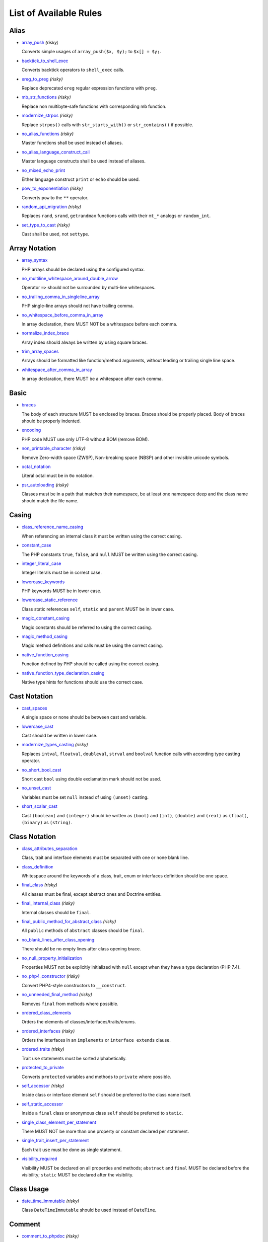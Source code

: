 =======================
List of Available Rules
=======================

Alias
-----

- `array_push <./alias/array_push.rst>`_ *(risky)*

  Converts simple usages of ``array_push($x, $y);`` to ``$x[] = $y;``.
- `backtick_to_shell_exec <./alias/backtick_to_shell_exec.rst>`_

  Converts backtick operators to ``shell_exec`` calls.
- `ereg_to_preg <./alias/ereg_to_preg.rst>`_ *(risky)*

  Replace deprecated ``ereg`` regular expression functions with ``preg``.
- `mb_str_functions <./alias/mb_str_functions.rst>`_ *(risky)*

  Replace non multibyte-safe functions with corresponding mb function.
- `modernize_strpos <./alias/modernize_strpos.rst>`_ *(risky)*

  Replace ``strpos()`` calls with ``str_starts_with()`` or ``str_contains()`` if possible.
- `no_alias_functions <./alias/no_alias_functions.rst>`_ *(risky)*

  Master functions shall be used instead of aliases.
- `no_alias_language_construct_call <./alias/no_alias_language_construct_call.rst>`_

  Master language constructs shall be used instead of aliases.
- `no_mixed_echo_print <./alias/no_mixed_echo_print.rst>`_

  Either language construct ``print`` or ``echo`` should be used.
- `pow_to_exponentiation <./alias/pow_to_exponentiation.rst>`_ *(risky)*

  Converts ``pow`` to the ``**`` operator.
- `random_api_migration <./alias/random_api_migration.rst>`_ *(risky)*

  Replaces ``rand``, ``srand``, ``getrandmax`` functions calls with their ``mt_*`` analogs or ``random_int``.
- `set_type_to_cast <./alias/set_type_to_cast.rst>`_ *(risky)*

  Cast shall be used, not ``settype``.

Array Notation
--------------

- `array_syntax <./array_notation/array_syntax.rst>`_

  PHP arrays should be declared using the configured syntax.
- `no_multiline_whitespace_around_double_arrow <./array_notation/no_multiline_whitespace_around_double_arrow.rst>`_

  Operator ``=>`` should not be surrounded by multi-line whitespaces.
- `no_trailing_comma_in_singleline_array <./array_notation/no_trailing_comma_in_singleline_array.rst>`_

  PHP single-line arrays should not have trailing comma.
- `no_whitespace_before_comma_in_array <./array_notation/no_whitespace_before_comma_in_array.rst>`_

  In array declaration, there MUST NOT be a whitespace before each comma.
- `normalize_index_brace <./array_notation/normalize_index_brace.rst>`_

  Array index should always be written by using square braces.
- `trim_array_spaces <./array_notation/trim_array_spaces.rst>`_

  Arrays should be formatted like function/method arguments, without leading or trailing single line space.
- `whitespace_after_comma_in_array <./array_notation/whitespace_after_comma_in_array.rst>`_

  In array declaration, there MUST be a whitespace after each comma.

Basic
-----

- `braces <./basic/braces.rst>`_

  The body of each structure MUST be enclosed by braces. Braces should be properly placed. Body of braces should be properly indented.
- `encoding <./basic/encoding.rst>`_

  PHP code MUST use only UTF-8 without BOM (remove BOM).
- `non_printable_character <./basic/non_printable_character.rst>`_ *(risky)*

  Remove Zero-width space (ZWSP), Non-breaking space (NBSP) and other invisible unicode symbols.
- `octal_notation <./basic/octal_notation.rst>`_

  Literal octal must be in ``0o`` notation.
- `psr_autoloading <./basic/psr_autoloading.rst>`_ *(risky)*

  Classes must be in a path that matches their namespace, be at least one namespace deep and the class name should match the file name.

Casing
------

- `class_reference_name_casing <./casing/class_reference_name_casing.rst>`_

  When referencing an internal class it must be written using the correct casing.
- `constant_case <./casing/constant_case.rst>`_

  The PHP constants ``true``, ``false``, and ``null`` MUST be written using the correct casing.
- `integer_literal_case <./casing/integer_literal_case.rst>`_

  Integer literals must be in correct case.
- `lowercase_keywords <./casing/lowercase_keywords.rst>`_

  PHP keywords MUST be in lower case.
- `lowercase_static_reference <./casing/lowercase_static_reference.rst>`_

  Class static references ``self``, ``static`` and ``parent`` MUST be in lower case.
- `magic_constant_casing <./casing/magic_constant_casing.rst>`_

  Magic constants should be referred to using the correct casing.
- `magic_method_casing <./casing/magic_method_casing.rst>`_

  Magic method definitions and calls must be using the correct casing.
- `native_function_casing <./casing/native_function_casing.rst>`_

  Function defined by PHP should be called using the correct casing.
- `native_function_type_declaration_casing <./casing/native_function_type_declaration_casing.rst>`_

  Native type hints for functions should use the correct case.

Cast Notation
-------------

- `cast_spaces <./cast_notation/cast_spaces.rst>`_

  A single space or none should be between cast and variable.
- `lowercase_cast <./cast_notation/lowercase_cast.rst>`_

  Cast should be written in lower case.
- `modernize_types_casting <./cast_notation/modernize_types_casting.rst>`_ *(risky)*

  Replaces ``intval``, ``floatval``, ``doubleval``, ``strval`` and ``boolval`` function calls with according type casting operator.
- `no_short_bool_cast <./cast_notation/no_short_bool_cast.rst>`_

  Short cast ``bool`` using double exclamation mark should not be used.
- `no_unset_cast <./cast_notation/no_unset_cast.rst>`_

  Variables must be set ``null`` instead of using ``(unset)`` casting.
- `short_scalar_cast <./cast_notation/short_scalar_cast.rst>`_

  Cast ``(boolean)`` and ``(integer)`` should be written as ``(bool)`` and ``(int)``, ``(double)`` and ``(real)`` as ``(float)``, ``(binary)`` as ``(string)``.

Class Notation
--------------

- `class_attributes_separation <./class_notation/class_attributes_separation.rst>`_

  Class, trait and interface elements must be separated with one or none blank line.
- `class_definition <./class_notation/class_definition.rst>`_

  Whitespace around the keywords of a class, trait, enum or interfaces definition should be one space.
- `final_class <./class_notation/final_class.rst>`_ *(risky)*

  All classes must be final, except abstract ones and Doctrine entities.
- `final_internal_class <./class_notation/final_internal_class.rst>`_ *(risky)*

  Internal classes should be ``final``.
- `final_public_method_for_abstract_class <./class_notation/final_public_method_for_abstract_class.rst>`_ *(risky)*

  All ``public`` methods of ``abstract`` classes should be ``final``.
- `no_blank_lines_after_class_opening <./class_notation/no_blank_lines_after_class_opening.rst>`_

  There should be no empty lines after class opening brace.
- `no_null_property_initialization <./class_notation/no_null_property_initialization.rst>`_

  Properties MUST not be explicitly initialized with ``null`` except when they have a type declaration (PHP 7.4).
- `no_php4_constructor <./class_notation/no_php4_constructor.rst>`_ *(risky)*

  Convert PHP4-style constructors to ``__construct``.
- `no_unneeded_final_method <./class_notation/no_unneeded_final_method.rst>`_ *(risky)*

  Removes ``final`` from methods where possible.
- `ordered_class_elements <./class_notation/ordered_class_elements.rst>`_

  Orders the elements of classes/interfaces/traits/enums.
- `ordered_interfaces <./class_notation/ordered_interfaces.rst>`_ *(risky)*

  Orders the interfaces in an ``implements`` or ``interface extends`` clause.
- `ordered_traits <./class_notation/ordered_traits.rst>`_ *(risky)*

  Trait ``use`` statements must be sorted alphabetically.
- `protected_to_private <./class_notation/protected_to_private.rst>`_

  Converts ``protected`` variables and methods to ``private`` where possible.
- `self_accessor <./class_notation/self_accessor.rst>`_ *(risky)*

  Inside class or interface element ``self`` should be preferred to the class name itself.
- `self_static_accessor <./class_notation/self_static_accessor.rst>`_

  Inside a ``final`` class or anonymous class ``self`` should be preferred to ``static``.
- `single_class_element_per_statement <./class_notation/single_class_element_per_statement.rst>`_

  There MUST NOT be more than one property or constant declared per statement.
- `single_trait_insert_per_statement <./class_notation/single_trait_insert_per_statement.rst>`_

  Each trait ``use`` must be done as single statement.
- `visibility_required <./class_notation/visibility_required.rst>`_

  Visibility MUST be declared on all properties and methods; ``abstract`` and ``final`` MUST be declared before the visibility; ``static`` MUST be declared after the visibility.

Class Usage
-----------

- `date_time_immutable <./class_usage/date_time_immutable.rst>`_ *(risky)*

  Class ``DateTimeImmutable`` should be used instead of ``DateTime``.

Comment
-------

- `comment_to_phpdoc <./comment/comment_to_phpdoc.rst>`_ *(risky)*

  Comments with annotation should be docblock when used on structural elements.
- `header_comment <./comment/header_comment.rst>`_

  Add, replace or remove header comment.
- `multiline_comment_opening_closing <./comment/multiline_comment_opening_closing.rst>`_

  DocBlocks must start with two asterisks, multiline comments must start with a single asterisk, after the opening slash. Both must end with a single asterisk before the closing slash.
- `no_empty_comment <./comment/no_empty_comment.rst>`_

  There should not be any empty comments.
- `no_trailing_whitespace_in_comment <./comment/no_trailing_whitespace_in_comment.rst>`_

  There MUST be no trailing spaces inside comment or PHPDoc.
- `single_line_comment_spacing <./comment/single_line_comment_spacing.rst>`_

  Single-line comments must have proper spacing.
- `single_line_comment_style <./comment/single_line_comment_style.rst>`_

  Single-line comments and multi-line comments with only one line of actual content should use the ``//`` syntax.

Constant Notation
-----------------

- `native_constant_invocation <./constant_notation/native_constant_invocation.rst>`_ *(risky)*

  Add leading ``\`` before constant invocation of internal constant to speed up resolving. Constant name match is case-sensitive, except for ``null``, ``false`` and ``true``.

Control Structure
-----------------

- `control_structure_continuation_position <./control_structure/control_structure_continuation_position.rst>`_

  Control structure continuation keyword must be on the configured line.
- `elseif <./control_structure/elseif.rst>`_

  The keyword ``elseif`` should be used instead of ``else if`` so that all control keywords look like single words.
- `empty_loop_body <./control_structure/empty_loop_body.rst>`_

  Empty loop-body must be in configured style.
- `empty_loop_condition <./control_structure/empty_loop_condition.rst>`_

  Empty loop-condition must be in configured style.
- `include <./control_structure/include.rst>`_

  Include/Require and file path should be divided with a single space. File path should not be placed under brackets.
- `no_alternative_syntax <./control_structure/no_alternative_syntax.rst>`_

  Replace control structure alternative syntax to use braces.
- `no_break_comment <./control_structure/no_break_comment.rst>`_

  There must be a comment when fall-through is intentional in a non-empty case body.
- `no_superfluous_elseif <./control_structure/no_superfluous_elseif.rst>`_

  Replaces superfluous ``elseif`` with ``if``.
- `no_trailing_comma_in_list_call <./control_structure/no_trailing_comma_in_list_call.rst>`_

  Remove trailing commas in list function calls.
- `no_unneeded_control_parentheses <./control_structure/no_unneeded_control_parentheses.rst>`_

  Removes unneeded parentheses around control statements.
- `no_unneeded_curly_braces <./control_structure/no_unneeded_curly_braces.rst>`_

  Removes unneeded curly braces that are superfluous and aren't part of a control structure's body.
- `no_useless_else <./control_structure/no_useless_else.rst>`_

  There should not be useless ``else`` cases.
- `simplified_if_return <./control_structure/simplified_if_return.rst>`_

  Simplify ``if`` control structures that return the boolean result of their condition.
- `switch_case_semicolon_to_colon <./control_structure/switch_case_semicolon_to_colon.rst>`_

  A case should be followed by a colon and not a semicolon.
- `switch_case_space <./control_structure/switch_case_space.rst>`_

  Removes extra spaces between colon and case value.
- `switch_continue_to_break <./control_structure/switch_continue_to_break.rst>`_

  Switch case must not be ended with ``continue`` but with ``break``.
- `trailing_comma_in_multiline <./control_structure/trailing_comma_in_multiline.rst>`_

  Multi-line arrays, arguments list, parameters list and ``match`` expressions must have a trailing comma.
- `yoda_style <./control_structure/yoda_style.rst>`_

  Write conditions in Yoda style (``true``), non-Yoda style (``['equal' => false, 'identical' => false, 'less_and_greater' => false]``) or ignore those conditions (``null``) based on configuration.

Doctrine Annotation
-------------------

- `doctrine_annotation_array_assignment <./doctrine_annotation/doctrine_annotation_array_assignment.rst>`_

  Doctrine annotations must use configured operator for assignment in arrays.
- `doctrine_annotation_braces <./doctrine_annotation/doctrine_annotation_braces.rst>`_

  Doctrine annotations without arguments must use the configured syntax.
- `doctrine_annotation_indentation <./doctrine_annotation/doctrine_annotation_indentation.rst>`_

  Doctrine annotations must be indented with four spaces.
- `doctrine_annotation_spaces <./doctrine_annotation/doctrine_annotation_spaces.rst>`_

  Fixes spaces in Doctrine annotations.

Function Notation
-----------------

- `combine_nested_dirname <./function_notation/combine_nested_dirname.rst>`_ *(risky)*

  Replace multiple nested calls of ``dirname`` by only one call with second ``$level`` parameter. Requires PHP >= 7.0.
- `date_time_create_from_format_call <./function_notation/date_time_create_from_format_call.rst>`_

  The first argument of ``DateTime::createFromFormat`` method must start with ``!``.
- `fopen_flag_order <./function_notation/fopen_flag_order.rst>`_ *(risky)*

  Order the flags in ``fopen`` calls, ``b`` and ``t`` must be last.
- `fopen_flags <./function_notation/fopen_flags.rst>`_ *(risky)*

  The flags in ``fopen`` calls must omit ``t``, and ``b`` must be omitted or included consistently.
- `function_declaration <./function_notation/function_declaration.rst>`_

  Spaces should be properly placed in a function declaration.
- `function_typehint_space <./function_notation/function_typehint_space.rst>`_

  Ensure single space between function's argument and its typehint.
- `implode_call <./function_notation/implode_call.rst>`_ *(risky)*

  Function ``implode`` must be called with 2 arguments in the documented order.
- `lambda_not_used_import <./function_notation/lambda_not_used_import.rst>`_

  Lambda must not import variables it doesn't use.
- `method_argument_space <./function_notation/method_argument_space.rst>`_

  In method arguments and method call, there MUST NOT be a space before each comma and there MUST be one space after each comma. Argument lists MAY be split across multiple lines, where each subsequent line is indented once. When doing so, the first item in the list MUST be on the next line, and there MUST be only one argument per line.
- `native_function_invocation <./function_notation/native_function_invocation.rst>`_ *(risky)*

  Add leading ``\`` before function invocation to speed up resolving.
- `no_spaces_after_function_name <./function_notation/no_spaces_after_function_name.rst>`_

  When making a method or function call, there MUST NOT be a space between the method or function name and the opening parenthesis.
- `no_trailing_comma_in_singleline_function_call <./function_notation/no_trailing_comma_in_singleline_function_call.rst>`_

  When making a method or function call on a single line there MUST NOT be a trailing comma after the last argument.
- `no_unreachable_default_argument_value <./function_notation/no_unreachable_default_argument_value.rst>`_ *(risky)*

  In function arguments there must not be arguments with default values before non-default ones.
- `no_useless_sprintf <./function_notation/no_useless_sprintf.rst>`_ *(risky)*

  There must be no ``sprintf`` calls with only the first argument.
- `nullable_type_declaration_for_default_null_value <./function_notation/nullable_type_declaration_for_default_null_value.rst>`_

  Adds or removes ``?`` before type declarations for parameters with a default ``null`` value.
- `phpdoc_to_param_type <./function_notation/phpdoc_to_param_type.rst>`_ *(risky)*

  EXPERIMENTAL: Takes ``@param`` annotations of non-mixed types and adjusts accordingly the function signature. Requires PHP >= 7.0.
- `phpdoc_to_property_type <./function_notation/phpdoc_to_property_type.rst>`_ *(risky)*

  EXPERIMENTAL: Takes ``@var`` annotation of non-mixed types and adjusts accordingly the property signature. Requires PHP >= 7.4.
- `phpdoc_to_return_type <./function_notation/phpdoc_to_return_type.rst>`_ *(risky)*

  EXPERIMENTAL: Takes ``@return`` annotation of non-mixed types and adjusts accordingly the function signature. Requires PHP >= 7.0.
- `regular_callable_call <./function_notation/regular_callable_call.rst>`_ *(risky)*

  Callables must be called without using ``call_user_func*`` when possible.
- `return_type_declaration <./function_notation/return_type_declaration.rst>`_

  There should be one or no space before colon, and one space after it in return type declarations, according to configuration.
- `single_line_throw <./function_notation/single_line_throw.rst>`_

  Throwing exception must be done in single line.
- `static_lambda <./function_notation/static_lambda.rst>`_ *(risky)*

  Lambdas not (indirect) referencing ``$this`` must be declared ``static``.
- `use_arrow_functions <./function_notation/use_arrow_functions.rst>`_ *(risky)*

  Anonymous functions with one-liner return statement must use arrow functions.
- `void_return <./function_notation/void_return.rst>`_ *(risky)*

  Add ``void`` return type to functions with missing or empty return statements, but priority is given to ``@return`` annotations. Requires PHP >= 7.1.

Import
------

- `fully_qualified_strict_types <./import/fully_qualified_strict_types.rst>`_

  Transforms imported FQCN parameters and return types in function arguments to short version.
- `global_namespace_import <./import/global_namespace_import.rst>`_

  Imports or fully qualifies global classes/functions/constants.
- `group_import <./import/group_import.rst>`_

  There MUST be group use for the same namespaces.
- `no_leading_import_slash <./import/no_leading_import_slash.rst>`_

  Remove leading slashes in ``use`` clauses.
- `no_unneeded_import_alias <./import/no_unneeded_import_alias.rst>`_

  Imports should not be aliased as the same name.
- `no_unused_imports <./import/no_unused_imports.rst>`_

  Unused ``use`` statements must be removed.
- `ordered_imports <./import/ordered_imports.rst>`_

  Ordering ``use`` statements.
- `single_import_per_statement <./import/single_import_per_statement.rst>`_

  There MUST be one use keyword per declaration.
- `single_line_after_imports <./import/single_line_after_imports.rst>`_

  Each namespace use MUST go on its own line and there MUST be one blank line after the use statements block.

Language Construct
------------------

- `class_keyword_remove <./language_construct/class_keyword_remove.rst>`_ *(deprecated)*

  Converts ``::class`` keywords to FQCN strings.
- `combine_consecutive_issets <./language_construct/combine_consecutive_issets.rst>`_

  Using ``isset($var) &&`` multiple times should be done in one call.
- `combine_consecutive_unsets <./language_construct/combine_consecutive_unsets.rst>`_

  Calling ``unset`` on multiple items should be done in one call.
- `declare_equal_normalize <./language_construct/declare_equal_normalize.rst>`_

  Equal sign in declare statement should be surrounded by spaces or not following configuration.
- `declare_parentheses <./language_construct/declare_parentheses.rst>`_

  There must not be spaces around ``declare`` statement parentheses.
- `dir_constant <./language_construct/dir_constant.rst>`_ *(risky)*

  Replaces ``dirname(__FILE__)`` expression with equivalent ``__DIR__`` constant.
- `error_suppression <./language_construct/error_suppression.rst>`_ *(risky)*

  Error control operator should be added to deprecation notices and/or removed from other cases.
- `explicit_indirect_variable <./language_construct/explicit_indirect_variable.rst>`_

  Add curly braces to indirect variables to make them clear to understand. Requires PHP >= 7.0.
- `function_to_constant <./language_construct/function_to_constant.rst>`_ *(risky)*

  Replace core functions calls returning constants with the constants.
- `get_class_to_class_keyword <./language_construct/get_class_to_class_keyword.rst>`_ *(risky)*

  Replace ``get_class`` calls on object variables with class keyword syntax.
- `is_null <./language_construct/is_null.rst>`_ *(risky)*

  Replaces ``is_null($var)`` expression with ``null === $var``.
- `no_unset_on_property <./language_construct/no_unset_on_property.rst>`_ *(risky)*

  Properties should be set to ``null`` instead of using ``unset``.
- `single_space_after_construct <./language_construct/single_space_after_construct.rst>`_

  Ensures a single space after language constructs.

List Notation
-------------

- `list_syntax <./list_notation/list_syntax.rst>`_

  List (``array`` destructuring) assignment should be declared using the configured syntax. Requires PHP >= 7.1.

Namespace Notation
------------------

- `blank_line_after_namespace <./namespace_notation/blank_line_after_namespace.rst>`_

  There MUST be one blank line after the namespace declaration.
- `clean_namespace <./namespace_notation/clean_namespace.rst>`_

  Namespace must not contain spacing, comments or PHPDoc.
- `no_blank_lines_before_namespace <./namespace_notation/no_blank_lines_before_namespace.rst>`_

  There should be no blank lines before a namespace declaration.
- `no_leading_namespace_whitespace <./namespace_notation/no_leading_namespace_whitespace.rst>`_

  The namespace declaration line shouldn't contain leading whitespace.
- `single_blank_line_before_namespace <./namespace_notation/single_blank_line_before_namespace.rst>`_

  There should be exactly one blank line before a namespace declaration.

Naming
------

- `no_homoglyph_names <./naming/no_homoglyph_names.rst>`_ *(risky)*

  Replace accidental usage of homoglyphs (non ascii characters) in names.

Operator
--------

- `assign_null_coalescing_to_coalesce_equal <./operator/assign_null_coalescing_to_coalesce_equal.rst>`_

  Use the null coalescing assignment operator ``??=`` where possible.
- `binary_operator_spaces <./operator/binary_operator_spaces.rst>`_

  Binary operators should be surrounded by space as configured.
- `concat_space <./operator/concat_space.rst>`_

  Concatenation should be spaced according configuration.
- `increment_style <./operator/increment_style.rst>`_

  Pre- or post-increment and decrement operators should be used if possible.
- `logical_operators <./operator/logical_operators.rst>`_ *(risky)*

  Use ``&&`` and ``||`` logical operators instead of ``and`` and ``or``.
- `new_with_braces <./operator/new_with_braces.rst>`_

  All instances created with ``new`` keyword must (not) be followed by braces.
- `no_space_around_double_colon <./operator/no_space_around_double_colon.rst>`_

  There must be no space around double colons (also called Scope Resolution Operator or Paamayim Nekudotayim).
- `not_operator_with_space <./operator/not_operator_with_space.rst>`_

  Logical NOT operators (``!``) should have leading and trailing whitespaces.
- `not_operator_with_successor_space <./operator/not_operator_with_successor_space.rst>`_

  Logical NOT operators (``!``) should have one trailing whitespace.
- `object_operator_without_whitespace <./operator/object_operator_without_whitespace.rst>`_

  There should not be space before or after object operators ``->`` and ``?->``.
- `operator_linebreak <./operator/operator_linebreak.rst>`_

  Operators - when multiline - must always be at the beginning or at the end of the line.
- `standardize_increment <./operator/standardize_increment.rst>`_

  Increment and decrement operators should be used if possible.
- `standardize_not_equals <./operator/standardize_not_equals.rst>`_

  Replace all ``<>`` with ``!=``.
- `ternary_operator_spaces <./operator/ternary_operator_spaces.rst>`_

  Standardize spaces around ternary operator.
- `ternary_to_elvis_operator <./operator/ternary_to_elvis_operator.rst>`_ *(risky)*

  Use the Elvis operator ``?:`` where possible.
- `ternary_to_null_coalescing <./operator/ternary_to_null_coalescing.rst>`_

  Use ``null`` coalescing operator ``??`` where possible. Requires PHP >= 7.0.
- `unary_operator_spaces <./operator/unary_operator_spaces.rst>`_

  Unary operators should be placed adjacent to their operands.

PHP Tag
-------

- `blank_line_after_opening_tag <./php_tag/blank_line_after_opening_tag.rst>`_

  Ensure there is no code on the same line as the PHP open tag and it is followed by a blank line.
- `echo_tag_syntax <./php_tag/echo_tag_syntax.rst>`_

  Replaces short-echo ``<?=`` with long format ``<?php echo``/``<?php print`` syntax, or vice-versa.
- `full_opening_tag <./php_tag/full_opening_tag.rst>`_

  PHP code must use the long ``<?php`` tags or short-echo ``<?=`` tags and not other tag variations.
- `linebreak_after_opening_tag <./php_tag/linebreak_after_opening_tag.rst>`_

  Ensure there is no code on the same line as the PHP open tag.
- `no_closing_tag <./php_tag/no_closing_tag.rst>`_

  The closing ``?>`` tag MUST be omitted from files containing only PHP.

PHPUnit
-------

- `php_unit_construct <./php_unit/php_unit_construct.rst>`_ *(risky)*

  PHPUnit assertion method calls like ``->assertSame(true, $foo)`` should be written with dedicated method like ``->assertTrue($foo)``.
- `php_unit_dedicate_assert <./php_unit/php_unit_dedicate_assert.rst>`_ *(risky)*

  PHPUnit assertions like ``assertInternalType``, ``assertFileExists``, should be used over ``assertTrue``.
- `php_unit_dedicate_assert_internal_type <./php_unit/php_unit_dedicate_assert_internal_type.rst>`_ *(risky)*

  PHPUnit assertions like ``assertIsArray`` should be used over ``assertInternalType``.
- `php_unit_expectation <./php_unit/php_unit_expectation.rst>`_ *(risky)*

  Usages of ``->setExpectedException*`` methods MUST be replaced by ``->expectException*`` methods.
- `php_unit_fqcn_annotation <./php_unit/php_unit_fqcn_annotation.rst>`_

  PHPUnit annotations should be a FQCNs including a root namespace.
- `php_unit_internal_class <./php_unit/php_unit_internal_class.rst>`_

  All PHPUnit test classes should be marked as internal.
- `php_unit_method_casing <./php_unit/php_unit_method_casing.rst>`_

  Enforce camel (or snake) case for PHPUnit test methods, following configuration.
- `php_unit_mock <./php_unit/php_unit_mock.rst>`_ *(risky)*

  Usages of ``->getMock`` and ``->getMockWithoutInvokingTheOriginalConstructor`` methods MUST be replaced by ``->createMock`` or ``->createPartialMock`` methods.
- `php_unit_mock_short_will_return <./php_unit/php_unit_mock_short_will_return.rst>`_ *(risky)*

  Usage of PHPUnit's mock e.g. ``->will($this->returnValue(..))`` must be replaced by its shorter equivalent such as ``->willReturn(...)``.
- `php_unit_namespaced <./php_unit/php_unit_namespaced.rst>`_ *(risky)*

  PHPUnit classes MUST be used in namespaced version, e.g. ``\PHPUnit\Framework\TestCase`` instead of ``\PHPUnit_Framework_TestCase``.
- `php_unit_no_expectation_annotation <./php_unit/php_unit_no_expectation_annotation.rst>`_ *(risky)*

  Usages of ``@expectedException*`` annotations MUST be replaced by ``->setExpectedException*`` methods.
- `php_unit_set_up_tear_down_visibility <./php_unit/php_unit_set_up_tear_down_visibility.rst>`_ *(risky)*

  Changes the visibility of the ``setUp()`` and ``tearDown()`` functions of PHPUnit to ``protected``, to match the PHPUnit TestCase.
- `php_unit_size_class <./php_unit/php_unit_size_class.rst>`_

  All PHPUnit test cases should have ``@small``, ``@medium`` or ``@large`` annotation to enable run time limits.
- `php_unit_strict <./php_unit/php_unit_strict.rst>`_ *(risky)*

  PHPUnit methods like ``assertSame`` should be used instead of ``assertEquals``.
- `php_unit_test_annotation <./php_unit/php_unit_test_annotation.rst>`_ *(risky)*

  Adds or removes @test annotations from tests, following configuration.
- `php_unit_test_case_static_method_calls <./php_unit/php_unit_test_case_static_method_calls.rst>`_ *(risky)*

  Calls to ``PHPUnit\Framework\TestCase`` static methods must all be of the same type, either ``$this->``, ``self::`` or ``static::``.
- `php_unit_test_class_requires_covers <./php_unit/php_unit_test_class_requires_covers.rst>`_

  Adds a default ``@coversNothing`` annotation to PHPUnit test classes that have no ``@covers*`` annotation.

PHPDoc
------

- `align_multiline_comment <./phpdoc/align_multiline_comment.rst>`_

  Each line of multi-line DocComments must have an asterisk [PSR-5] and must be aligned with the first one.
- `general_phpdoc_annotation_remove <./phpdoc/general_phpdoc_annotation_remove.rst>`_

  Configured annotations should be omitted from PHPDoc.
- `general_phpdoc_tag_rename <./phpdoc/general_phpdoc_tag_rename.rst>`_

  Renames PHPDoc tags.
- `no_blank_lines_after_phpdoc <./phpdoc/no_blank_lines_after_phpdoc.rst>`_

  There should not be blank lines between docblock and the documented element.
- `no_empty_phpdoc <./phpdoc/no_empty_phpdoc.rst>`_

  There should not be empty PHPDoc blocks.
- `no_superfluous_phpdoc_tags <./phpdoc/no_superfluous_phpdoc_tags.rst>`_

  Removes ``@param``, ``@return`` and ``@var`` tags that don't provide any useful information.
- `phpdoc_add_missing_param_annotation <./phpdoc/phpdoc_add_missing_param_annotation.rst>`_

  PHPDoc should contain ``@param`` for all params.
- `phpdoc_align <./phpdoc/phpdoc_align.rst>`_

  All items of the given phpdoc tags must be either left-aligned or (by default) aligned vertically.
- `phpdoc_annotation_without_dot <./phpdoc/phpdoc_annotation_without_dot.rst>`_

  PHPDoc annotation descriptions should not be a sentence.
- `phpdoc_indent <./phpdoc/phpdoc_indent.rst>`_

  Docblocks should have the same indentation as the documented subject.
- `phpdoc_inline_tag_normalizer <./phpdoc/phpdoc_inline_tag_normalizer.rst>`_

  Fixes PHPDoc inline tags.
- `phpdoc_line_span <./phpdoc/phpdoc_line_span.rst>`_

  Changes doc blocks from single to multi line, or reversed. Works for class constants, properties and methods only.
- `phpdoc_no_access <./phpdoc/phpdoc_no_access.rst>`_

  ``@access`` annotations should be omitted from PHPDoc.
- `phpdoc_no_alias_tag <./phpdoc/phpdoc_no_alias_tag.rst>`_

  No alias PHPDoc tags should be used.
- `phpdoc_no_empty_return <./phpdoc/phpdoc_no_empty_return.rst>`_

  ``@return void`` and ``@return null`` annotations should be omitted from PHPDoc.
- `phpdoc_no_package <./phpdoc/phpdoc_no_package.rst>`_

  ``@package`` and ``@subpackage`` annotations should be omitted from PHPDoc.
- `phpdoc_no_useless_inheritdoc <./phpdoc/phpdoc_no_useless_inheritdoc.rst>`_

  Classy that does not inherit must not have ``@inheritdoc`` tags.
- `phpdoc_order_by_value <./phpdoc/phpdoc_order_by_value.rst>`_

  Order phpdoc tags by value.
- `phpdoc_order <./phpdoc/phpdoc_order.rst>`_

  Annotations in PHPDoc should be ordered so that ``@param`` annotations come first, then ``@throws`` annotations, then ``@return`` annotations.
- `phpdoc_return_self_reference <./phpdoc/phpdoc_return_self_reference.rst>`_

  The type of ``@return`` annotations of methods returning a reference to itself must the configured one.
- `phpdoc_scalar <./phpdoc/phpdoc_scalar.rst>`_

  Scalar types should always be written in the same form. ``int`` not ``integer``, ``bool`` not ``boolean``, ``float`` not ``real`` or ``double``.
- `phpdoc_separation <./phpdoc/phpdoc_separation.rst>`_

  Annotations in PHPDoc should be grouped together so that annotations of the same type immediately follow each other, and annotations of a different type are separated by a single blank line.
- `phpdoc_single_line_var_spacing <./phpdoc/phpdoc_single_line_var_spacing.rst>`_

  Single line ``@var`` PHPDoc should have proper spacing.
- `phpdoc_summary <./phpdoc/phpdoc_summary.rst>`_

  PHPDoc summary should end in either a full stop, exclamation mark, or question mark.
- `phpdoc_tag_casing <./phpdoc/phpdoc_tag_casing.rst>`_

  Fixes casing of PHPDoc tags.
- `phpdoc_tag_type <./phpdoc/phpdoc_tag_type.rst>`_

  Forces PHPDoc tags to be either regular annotations or inline.
- `phpdoc_to_comment <./phpdoc/phpdoc_to_comment.rst>`_

  Docblocks should only be used on structural elements.
- `phpdoc_trim_consecutive_blank_line_separation <./phpdoc/phpdoc_trim_consecutive_blank_line_separation.rst>`_

  Removes extra blank lines after summary and after description in PHPDoc.
- `phpdoc_trim <./phpdoc/phpdoc_trim.rst>`_

  PHPDoc should start and end with content, excluding the very first and last line of the docblocks.
- `phpdoc_types <./phpdoc/phpdoc_types.rst>`_

  The correct case must be used for standard PHP types in PHPDoc.
- `phpdoc_types_order <./phpdoc/phpdoc_types_order.rst>`_

  Sorts PHPDoc types.
- `phpdoc_var_annotation_correct_order <./phpdoc/phpdoc_var_annotation_correct_order.rst>`_

  ``@var`` and ``@type`` annotations must have type and name in the correct order.
- `phpdoc_var_without_name <./phpdoc/phpdoc_var_without_name.rst>`_

  ``@var`` and ``@type`` annotations of classy properties should not contain the name.

Return Notation
---------------

- `no_useless_return <./return_notation/no_useless_return.rst>`_

  There should not be an empty ``return`` statement at the end of a function.
- `return_assignment <./return_notation/return_assignment.rst>`_

  Local, dynamic and directly referenced variables should not be assigned and directly returned by a function or method.
- `simplified_null_return <./return_notation/simplified_null_return.rst>`_

  A return statement wishing to return ``void`` should not return ``null``.

Semicolon
---------

- `multiline_whitespace_before_semicolons <./semicolon/multiline_whitespace_before_semicolons.rst>`_

  Forbid multi-line whitespace before the closing semicolon or move the semicolon to the new line for chained calls.
- `no_empty_statement <./semicolon/no_empty_statement.rst>`_

  Remove useless (semicolon) statements.
- `no_singleline_whitespace_before_semicolons <./semicolon/no_singleline_whitespace_before_semicolons.rst>`_

  Single-line whitespace before closing semicolon are prohibited.
- `semicolon_after_instruction <./semicolon/semicolon_after_instruction.rst>`_

  Instructions must be terminated with a semicolon.
- `space_after_semicolon <./semicolon/space_after_semicolon.rst>`_

  Fix whitespace after a semicolon.

Strict
------

- `declare_strict_types <./strict/declare_strict_types.rst>`_ *(risky)*

  Force strict types declaration in all files. Requires PHP >= 7.0.
- `strict_comparison <./strict/strict_comparison.rst>`_ *(risky)*

  Comparisons should be strict.
- `strict_param <./strict/strict_param.rst>`_ *(risky)*

  Functions should be used with ``$strict`` param set to ``true``.

String Notation
---------------

- `escape_implicit_backslashes <./string_notation/escape_implicit_backslashes.rst>`_

  Escape implicit backslashes in strings and heredocs to ease the understanding of which are special chars interpreted by PHP and which not.
- `explicit_string_variable <./string_notation/explicit_string_variable.rst>`_

  Converts implicit variables into explicit ones in double-quoted strings or heredoc syntax.
- `heredoc_to_nowdoc <./string_notation/heredoc_to_nowdoc.rst>`_

  Convert ``heredoc`` to ``nowdoc`` where possible.
- `no_binary_string <./string_notation/no_binary_string.rst>`_

  There should not be a binary flag before strings.
- `no_trailing_whitespace_in_string <./string_notation/no_trailing_whitespace_in_string.rst>`_ *(risky)*

  There must be no trailing whitespace in strings.
- `simple_to_complex_string_variable <./string_notation/simple_to_complex_string_variable.rst>`_

  Converts explicit variables in double-quoted strings and heredoc syntax from simple to complex format (``${`` to ``{$``).
- `single_quote <./string_notation/single_quote.rst>`_

  Convert double quotes to single quotes for simple strings.
- `string_length_to_empty <./string_notation/string_length_to_empty.rst>`_ *(risky)*

  String tests for empty must be done against ``''``, not with ``strlen``.
- `string_line_ending <./string_notation/string_line_ending.rst>`_ *(risky)*

  All multi-line strings must use correct line ending.

Whitespace
----------

- `array_indentation <./whitespace/array_indentation.rst>`_

  Each element of an array must be indented exactly once.
- `blank_line_before_statement <./whitespace/blank_line_before_statement.rst>`_

  An empty line feed must precede any configured statement.
- `blank_line_between_import_groups <./whitespace/blank_line_between_import_groups.rst>`_

  Putting blank lines between ``use`` statement groups.
- `compact_nullable_typehint <./whitespace/compact_nullable_typehint.rst>`_

  Remove extra spaces in a nullable typehint.
- `heredoc_indentation <./whitespace/heredoc_indentation.rst>`_

  Heredoc/nowdoc content must be properly indented. Requires PHP >= 7.3.
- `indentation_type <./whitespace/indentation_type.rst>`_

  Code MUST use configured indentation type.
- `line_ending <./whitespace/line_ending.rst>`_

  All PHP files must use same line ending.
- `method_chaining_indentation <./whitespace/method_chaining_indentation.rst>`_

  Method chaining MUST be properly indented. Method chaining with different levels of indentation is not supported.
- `no_extra_blank_lines <./whitespace/no_extra_blank_lines.rst>`_

  Removes extra blank lines and/or blank lines following configuration.
- `no_spaces_around_offset <./whitespace/no_spaces_around_offset.rst>`_

  There MUST NOT be spaces around offset braces.
- `no_spaces_inside_parenthesis <./whitespace/no_spaces_inside_parenthesis.rst>`_

  There MUST NOT be a space after the opening parenthesis. There MUST NOT be a space before the closing parenthesis.
- `no_trailing_whitespace <./whitespace/no_trailing_whitespace.rst>`_

  Remove trailing whitespace at the end of non-blank lines.
- `no_whitespace_in_blank_line <./whitespace/no_whitespace_in_blank_line.rst>`_

  Remove trailing whitespace at the end of blank lines.
- `single_blank_line_at_eof <./whitespace/single_blank_line_at_eof.rst>`_

  A PHP file without end tag must always end with a single empty line feed.
- `statement_indentation <./whitespace/statement_indentation.rst>`_

  Each statement must be indented.
- `types_spaces <./whitespace/types_spaces.rst>`_

  A single space or none should be around union type operator.
